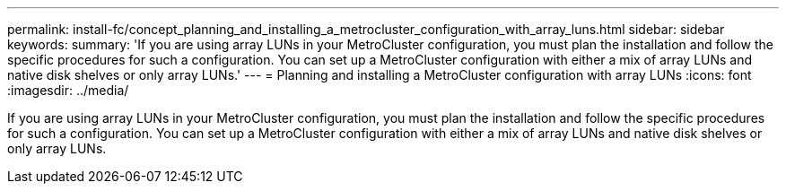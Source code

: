 ---
permalink: install-fc/concept_planning_and_installing_a_metrocluster_configuration_with_array_luns.html
sidebar: sidebar
keywords: 
summary: 'If you are using array LUNs in your MetroCluster configuration, you must plan the installation and follow the specific procedures for such a configuration. You can set up a MetroCluster configuration with either a mix of array LUNs and native disk shelves or only array LUNs.'
---
= Planning and installing a MetroCluster configuration with array LUNs
:icons: font
:imagesdir: ../media/

[.lead]
If you are using array LUNs in your MetroCluster configuration, you must plan the installation and follow the specific procedures for such a configuration. You can set up a MetroCluster configuration with either a mix of array LUNs and native disk shelves or only array LUNs.
